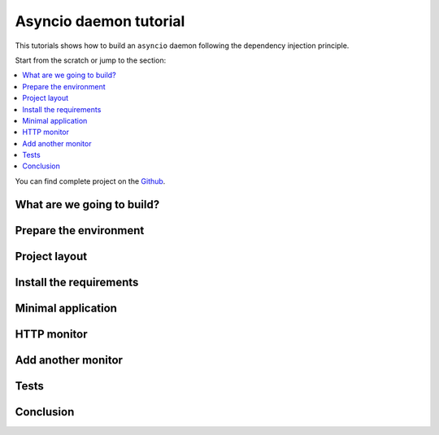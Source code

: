 Asyncio daemon tutorial
=======================

.. _asyncio-daemon-tutorial:

This tutorials shows how to build an ``asyncio`` daemon following the dependency injection
principle.

Start from the scratch or jump to the section:

.. contents::
   :local:
   :backlinks: none

You can find complete project on the
`Github <https://github.com/ets-labs/python-dependency-injector/tree/master/examples/miniapps/monitoring-daemon-asyncio>`_.

What are we going to build?
---------------------------

Prepare the environment
-----------------------

Project layout
--------------

Install the requirements
------------------------

Minimal application
-------------------

HTTP monitor
------------

Add another monitor
-------------------

Tests
-----

Conclusion
----------

.. disqus::
